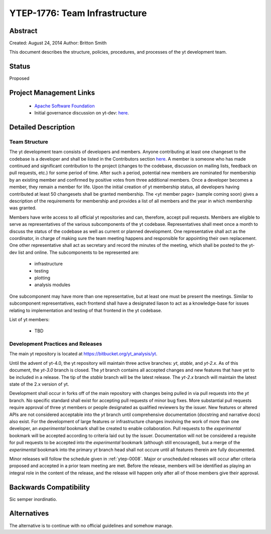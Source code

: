 .. _ytep-1776:

YTEP-1776: Team Infrastructure
==============================

Abstract
--------

Created: August 24, 2014
Author: Britton Smith

This document describes the structure, policies, procedures, and processes 
of the yt development team.

Status
------

Proposed

Project Management Links
------------------------

  * `Apache Software Foundation <http://incubator.apache.org/>`_
  * Initial governance discussion on yt-dev: `here <http://lists.spacepope.org/pipermail/yt-dev-spacepope.org/2014-August/013549.html>`_.

Detailed Description
--------------------

Team Structure
^^^^^^^^^^^^^^

The yt development team consists of developers and members.  Anyone 
contributing at least one changeset to the codebase is a developer and shall 
be listed in the Contributors section `here <http://yt-project.org/about.html>`_.  
A member is someone who 
has made continued and significant contribution to the project (changes to the 
codebase, discussion on mailing lists, feedback on pull requests, etc.) for 
some period of time.  After such a period, potential new members are nominated 
for membership by an existing member and confirmed by positive votes from three 
additional members.  Once a developer becomes a member, they remain a member 
for life.  Upon the initial creation of yt membership status, all developers 
having contributed at least 50 changesets shall be granted membership.  The 
<yt member page> (sample coming soon) gives a description of the requirements for 
membership and provides a list of all members and the year in which membership was 
granted.

Members have write access to all official yt repositories and can, therefore, 
accept pull requests.  
Members are eligible to serve as representatives of the various subcomponents 
of the yt codebase.  Representatives shall meet once a month to discuss the 
status of the codebase as well as current or planned development.  One 
representative shall act as the coordinator, in charge of making sure the team 
meeting happens and responsible for appointing their own replacement.  One other 
representative shall act as secretary and record the minutes of the meeting, 
which shall be posted to the yt-dev list and online.  The subcomponents to be 
represented are:

  * infrastructure
  * testing
  * plotting
  * analysis modules

One subcomponent may have more than one representative, but at least one must 
be present the meetings.  
Similar to subcomponent representatives, each frontend shall have a designated 
liason to act as a knowledge-base for issues relating to implementation and 
testing of that frontend in the yt codebase.

List of yt members:

  * TBD

Development Practices and Releases
^^^^^^^^^^^^^^^^^^^^^^^^^^^^^^^^^^

The main yt repository is located at https://bitbucket.org/yt_analysis/yt.

Until the advent of yt-4.0, the yt repository will maintain three active branches: 
*yt*, *stable*, and *yt-2.x*.  As of this document, the *yt-3.0* branch is closed.  
The *yt* branch contains all accepted changes and new features that have yet to be 
included in a release.  The tip of the *stable* branch will be the latest release.  
The *yt-2.x* branch will maintain the latest state of the 2.x version of yt.

Development shall occur in forks off of the main repository with changes being 
pulled in via pull requests into the *yt* branch.  No specific standard shall exist 
for accepting pull requests of minor bug fixes.  More substantial pull requests 
require approval of three yt members or people designated 
as qualified reviewers by the issuer.  New features or altered APIs are not 
considered acceptable into the *yt* branch until comprehensive documentation 
(docstring and narrative docs) also exist.  For the development of large features 
or infrastructure changes involving the work of more than one developer, an 
*experimental* bookmark shall be created to enable collaboration.  Pull requests to 
the *experimental* bookmark will be accepted according to criteria laid out by 
the issuer.  Documentation will not be considered a requisite for pull requests to 
be accepted into the *experimental* bookmark (although still encouraged), but a 
merge of the *experimental* bookmark into the primary *yt* branch head shall not 
occure until all features therein are fully documented.

Minor releases will follow the schedule given in :ref:`ytep-0008`.  Major or 
unscheduled releases will occur after criteria proposed and accepted in a prior 
team meeting are met.  Before the release, members will be identified as playing an 
integral role in the content of the release, and the release will happen only 
after all of those members give their approval.

Backwards Compatibility
-----------------------

Sic semper inordinatio.

Alternatives
------------

The alternative is to continue with no official guidelines and somehow manage.
